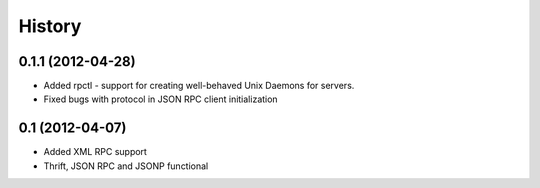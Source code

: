 History
-------

0.1.1 (2012-04-28)
++++++++++++++++++

* Added rpctl - support for creating well-behaved Unix Daemons for servers.
* Fixed bugs with protocol in JSON RPC client initialization

0.1 (2012-04-07)
++++++++++++++++

* Added XML RPC support
* Thrift, JSON RPC and JSONP functional

